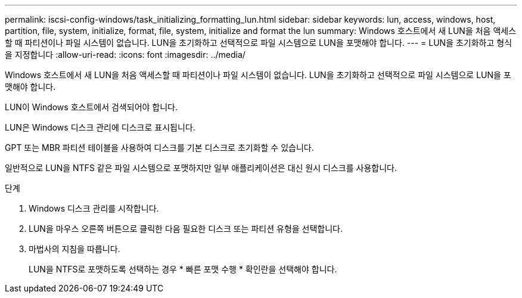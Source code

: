 ---
permalink: iscsi-config-windows/task_initializing_formatting_lun.html 
sidebar: sidebar 
keywords: lun, access, windows, host, partition, file, system, initialize, format, file, system, initialize and format the lun 
summary: Windows 호스트에서 새 LUN을 처음 액세스할 때 파티션이나 파일 시스템이 없습니다. LUN을 초기화하고 선택적으로 파일 시스템으로 LUN을 포맷해야 합니다. 
---
= LUN을 초기화하고 형식을 지정합니다
:allow-uri-read: 
:icons: font
:imagesdir: ../media/


[role="lead"]
Windows 호스트에서 새 LUN을 처음 액세스할 때 파티션이나 파일 시스템이 없습니다. LUN을 초기화하고 선택적으로 파일 시스템으로 LUN을 포맷해야 합니다.

LUN이 Windows 호스트에서 검색되어야 합니다.

LUN은 Windows 디스크 관리에 디스크로 표시됩니다.

GPT 또는 MBR 파티션 테이블을 사용하여 디스크를 기본 디스크로 초기화할 수 있습니다.

일반적으로 LUN을 NTFS 같은 파일 시스템으로 포맷하지만 일부 애플리케이션은 대신 원시 디스크를 사용합니다.

.단계
. Windows 디스크 관리를 시작합니다.
. LUN을 마우스 오른쪽 버튼으로 클릭한 다음 필요한 디스크 또는 파티션 유형을 선택합니다.
. 마법사의 지침을 따릅니다.
+
LUN을 NTFS로 포맷하도록 선택하는 경우 * 빠른 포맷 수행 * 확인란을 선택해야 합니다.


